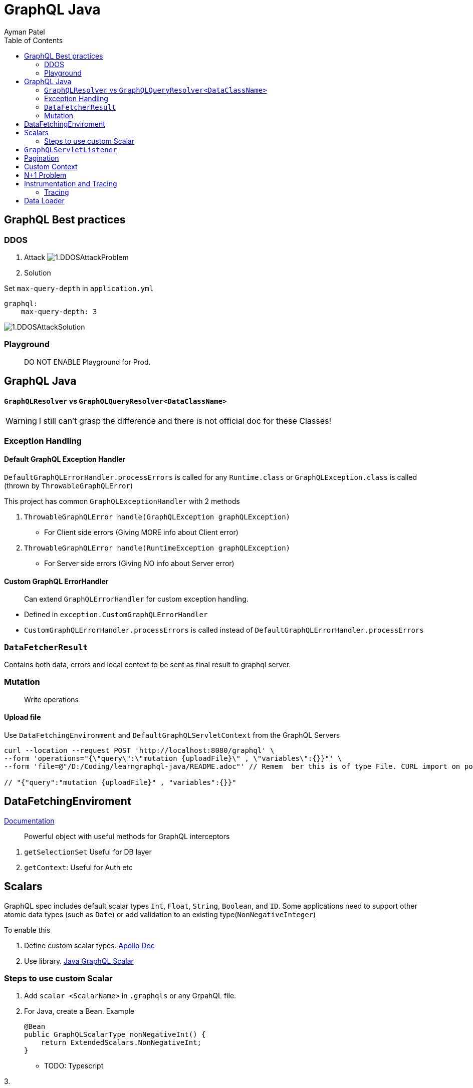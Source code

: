= GraphQL Java
Ayman Patel
:toc:
:icons: font

== GraphQL Best practices

=== DDOS
1. Attack
image:img/1.DDOSAttackProblem.jpg[]


2. Solution



Set `max-query-depth` in `application.yml`

```yml
graphql:
    max-query-depth: 3
```

image:img/1.DDOSAttackSolution.jpg[]


=== Playground

> DO NOT ENABLE Playground for Prod.



== GraphQL Java


==== `GraphQLResolver` vs `GraphQLQueryResolver<DataClassName>`

WARNING: I still can't grasp the difference and there is not official doc for these Classes!

=== Exception Handling

==== Default GraphQL Exception Handler

`DefaultGraphQLErrorHandler.processErrors` is called for any `Runtime.class` or `GraphQLException.class` is called (thrown by `ThrowableGraphQLError`)

This project has common `GraphQLExceptionHandler` with 2 methods

1. `ThrowableGraphQLError handle(GraphQLException graphQLException)`

- For Client side errors (Giving MORE info about Client error)

2. `ThrowableGraphQLError handle(RuntimeException graphQLException)`

- For Server side errors (Giving NO info about Server error)


==== Custom GraphQL ErrorHandler

> Can extend `GraphQLErrorHandler` for custom exception handling.

- Defined in `exception.CustomGraphQLErrorHandler`

- `CustomGraphQLErrorHandler.processErrors` is called instead of `DefaultGraphQLErrorHandler.processErrors`


=== `DataFetcherResult`

Contains both data, errors and local context  to be sent as final result to graphql server.


=== Mutation

> Write operations


==== Upload file

Use `DataFetchingEnvironment` and `DefaultGraphQLServletContext` from the GraphQL Servers



```curl
curl --location --request POST 'http://localhost:8080/graphql' \
--form 'operations="{\"query\":\"mutation {uploadFile}\" , \"variables\":{}}"' \
--form 'file=@"/D:/Coding/learngraphql-java/README.adoc"' // Remem  ber this is of type File. CURL import on postman will fail this command

// "{"query":"mutation {uploadFile}" , "variables":{}}"
```


== DataFetchingEnviroment

https://www.graphql-java.com/documentation/v11/data-fetching/[Documentation]

> Powerful object with useful methods for GraphQL interceptors


1. `getSelectionSet` Useful for DB layer
2. `getContext`: Useful for Auth
etc


== Scalars


GraphQL spec includes default scalar types `Int`, `Float`, `String`, `Boolean`, and `ID`. Some applications need to support other atomic data types (such as `Date`) or add validation to an existing type(`NonNegativeInteger`)

To enable this

1. Define custom scalar types. https://www.apollographql.com/docs/apollo-server/schema/custom-scalars/[Apollo Doc]

2. Use library. https://github.com/graphql-java/graphql-java-extended-scalars[Java GraphQL Scalar]

=== Steps to use custom Scalar

1. Add `scalar <ScalarName>` in `.graphqls` or any GrpahQL file.
2. For Java, create a Bean. Example
+
----
@Bean
public GraphQLScalarType nonNegativeInt() {
    return ExtendedScalars.NonNegativeInt;
}
----

- TODO: Typescript

3.


== `GraphQLServletListener`

Interfaces for request states.

1. `onRequest`
2. `RequestCallback`
    - `onRequest`
    - `onSuccess`
    - `onFinally`


== Pagination

> https://graphql.org/learn/pagination/[GraphQL docs]

```javascript
// GET Bank Accounts Pagination
query GET_BANK_ACCOUNTS{
    bankAccounts(first: 5, after: "<uuid>") {
        edges {
            cursor // uuid
            node {
                id
            }
        }
        pageInfo {
            hasPreviousPage
            hasNextPage
            startCursor
            endCursor
        }
    }
}
```

Response:

```javascript
{
  "data": {
    "bankAccounts": {
      "edges": [
        {
          "cursor": "NDEwZjU5MTktZTUwYi00NzkwLWFhZTMtNjVkMmQ0YjIxYzc3",
          "node": {
            "id": "410f5919-e50b-4790-aae3-65d2d4b21c77"
          }
        },
        {
          "cursor": "NDhlNGE0ODQtYWYyYy00MzY2LThjZDQtMjUzMzA1OTc0NzNm",
          "node": {
            "id": "48e4a484-af2c-4366-8cd4-25330597473f"
          }
        }
      ],
      "pageInfo": {
        "hasPreviousPage": true,
        "hasNextPage": false,
        "startCursor": "NDEwZjU5MTktZTUwYi00NzkwLWFhZTMtNjVkMmQ0YjIxYzc3",
        "endCursor": "NDhlNGE0ODQtYWYyYy00MzY2LThjZDQtMjUzMzA1OTc0NzNm"
      }
    }
  }
}
```

Usually pagination is offset-based.
ID-based based pagination uses unique identifier which is more reliable than offset-based.

== Custom Context

We have custom context so that we can intercept network request and get info such as header from `HttpServletRequest` from `GraphQLServletContext`

We used `GraphQLServletContext` in junction with `GraphQLServletContextBuilder` to get Context info.

NOTE: `user_id` is the header name given in HTTP Headers in GraphQL playground.

== N+1 Problem


== Instrumentation and Tracing


> Ability to GraphQL query and when it is executing in server, provide instrument data (log data; tracing) during execution of query.


=== Tracing


`application.properties`

- `graphql.servolet.tracing-enabled=true` Get tracing info on RH corner

image::img/3.Tracing.png[Tracing]


== Data Loader

Very important.

WARNING: Please read this https://github.com/graphql-java/java-dataloader[Github Java Dataloader] doc
